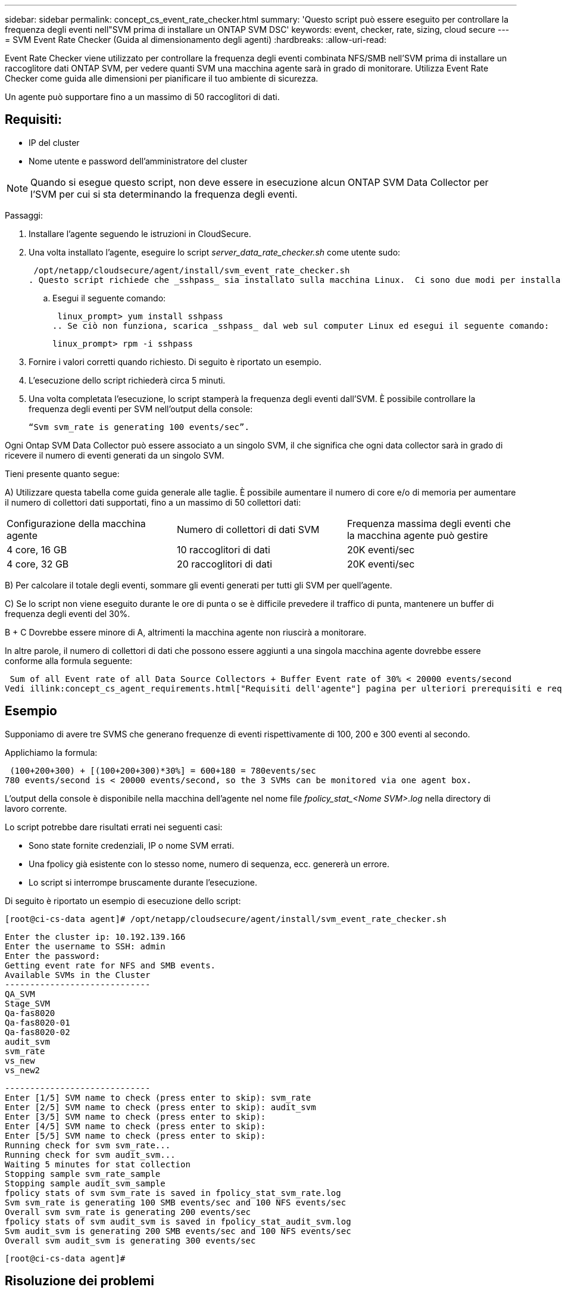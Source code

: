 ---
sidebar: sidebar 
permalink: concept_cs_event_rate_checker.html 
summary: 'Questo script può essere eseguito per controllare la frequenza degli eventi nell"SVM prima di installare un ONTAP SVM DSC' 
keywords: event, checker, rate, sizing, cloud secure 
---
= SVM Event Rate Checker (Guida al dimensionamento degli agenti)
:hardbreaks:
:allow-uri-read: 


[role="lead"]
Event Rate Checker viene utilizzato per controllare la frequenza degli eventi combinata NFS/SMB nell'SVM prima di installare un raccoglitore dati ONTAP SVM, per vedere quanti SVM una macchina agente sarà in grado di monitorare.  Utilizza Event Rate Checker come guida alle dimensioni per pianificare il tuo ambiente di sicurezza.

Un agente può supportare fino a un massimo di 50 raccoglitori di dati.



== Requisiti:

* IP del cluster
* Nome utente e password dell'amministratore del cluster



NOTE: Quando si esegue questo script, non deve essere in esecuzione alcun ONTAP SVM Data Collector per l'SVM per cui si sta determinando la frequenza degli eventi.

Passaggi:

. Installare l'agente seguendo le istruzioni in CloudSecure.
. Una volta installato l'agente, eseguire lo script _server_data_rate_checker.sh_ come utente sudo:
+
 /opt/netapp/cloudsecure/agent/install/svm_event_rate_checker.sh
. Questo script richiede che _sshpass_ sia installato sulla macchina Linux.  Ci sono due modi per installarlo:
+
.. Esegui il seguente comando:
+
 linux_prompt> yum install sshpass
.. Se ciò non funziona, scarica _sshpass_ dal web sul computer Linux ed esegui il seguente comando:
+
 linux_prompt> rpm -i sshpass


. Fornire i valori corretti quando richiesto.  Di seguito è riportato un esempio.
. L'esecuzione dello script richiederà circa 5 minuti.
. Una volta completata l'esecuzione, lo script stamperà la frequenza degli eventi dall'SVM.  È possibile controllare la frequenza degli eventi per SVM nell'output della console:
+
 “Svm svm_rate is generating 100 events/sec”.


Ogni Ontap SVM Data Collector può essere associato a un singolo SVM, il che significa che ogni data collector sarà in grado di ricevere il numero di eventi generati da un singolo SVM.

Tieni presente quanto segue:

A) Utilizzare questa tabella come guida generale alle taglie.  È possibile aumentare il numero di core e/o di memoria per aumentare il numero di collettori dati supportati, fino a un massimo di 50 collettori dati:

|===


| Configurazione della macchina agente | Numero di collettori di dati SVM | Frequenza massima degli eventi che la macchina agente può gestire 


| 4 core, 16 GB | 10 raccoglitori di dati | 20K eventi/sec 


| 4 core, 32 GB | 20 raccoglitori di dati | 20K eventi/sec 
|===
B) Per calcolare il totale degli eventi, sommare gli eventi generati per tutti gli SVM per quell'agente.

C) Se lo script non viene eseguito durante le ore di punta o se è difficile prevedere il traffico di punta, mantenere un buffer di frequenza degli eventi del 30%.

B + C Dovrebbe essere minore di A, altrimenti la macchina agente non riuscirà a monitorare.

In altre parole, il numero di collettori di dati che possono essere aggiunti a una singola macchina agente dovrebbe essere conforme alla formula seguente:

 Sum of all Event rate of all Data Source Collectors + Buffer Event rate of 30% < 20000 events/second
Vedi illink:concept_cs_agent_requirements.html["Requisiti dell'agente"] pagina per ulteriori prerequisiti e requisiti.



== Esempio

Supponiamo di avere tre SVMS che generano frequenze di eventi rispettivamente di 100, 200 e 300 eventi al secondo.

Applichiamo la formula:

....
 (100+200+300) + [(100+200+300)*30%] = 600+180 = 780events/sec
780 events/second is < 20000 events/second, so the 3 SVMs can be monitored via one agent box.
....
L'output della console è disponibile nella macchina dell'agente nel nome file __fpolicy_stat_<Nome SVM>.log__ nella directory di lavoro corrente.

Lo script potrebbe dare risultati errati nei seguenti casi:

* Sono state fornite credenziali, IP o nome SVM errati.
* Una fpolicy già esistente con lo stesso nome, numero di sequenza, ecc. genererà un errore.
* Lo script si interrompe bruscamente durante l'esecuzione.


Di seguito è riportato un esempio di esecuzione dello script:

 [root@ci-cs-data agent]# /opt/netapp/cloudsecure/agent/install/svm_event_rate_checker.sh
....
Enter the cluster ip: 10.192.139.166
Enter the username to SSH: admin
Enter the password:
Getting event rate for NFS and SMB events.
Available SVMs in the Cluster
-----------------------------
QA_SVM
Stage_SVM
Qa-fas8020
Qa-fas8020-01
Qa-fas8020-02
audit_svm
svm_rate
vs_new
vs_new2
....
....
-----------------------------
Enter [1/5] SVM name to check (press enter to skip): svm_rate
Enter [2/5] SVM name to check (press enter to skip): audit_svm
Enter [3/5] SVM name to check (press enter to skip):
Enter [4/5] SVM name to check (press enter to skip):
Enter [5/5] SVM name to check (press enter to skip):
Running check for svm svm_rate...
Running check for svm audit_svm...
Waiting 5 minutes for stat collection
Stopping sample svm_rate_sample
Stopping sample audit_svm_sample
fpolicy stats of svm svm_rate is saved in fpolicy_stat_svm_rate.log
Svm svm_rate is generating 100 SMB events/sec and 100 NFS events/sec
Overall svm svm_rate is generating 200 events/sec
fpolicy stats of svm audit_svm is saved in fpolicy_stat_audit_svm.log
Svm audit_svm is generating 200 SMB events/sec and 100 NFS events/sec
Overall svm audit_svm is generating 300 events/sec
....
 [root@ci-cs-data agent]#


== Risoluzione dei problemi

|===


| Domanda | Risposta 


| Se eseguo questo script su una SVM già configurata per Workload Security, utilizza semplicemente la configurazione fpolicy esistente sulla SVM oppure ne imposta una temporanea ed esegue il processo? | Event Rate Checker può funzionare correttamente anche per una SVM già configurata per Workload Security.  Non dovrebbe esserci alcun impatto. 


| Posso aumentare il numero di SVM su cui può essere eseguito lo script? | Sì. Basta modificare lo script e cambiare il numero massimo di SVM da 5 a qualsiasi numero desiderato. 


| Se aumento il numero di SVM, aumenterà il tempo di esecuzione dello script? | No. Lo script verrà eseguito per un massimo di 5 minuti, anche se il numero di SVM viene aumentato. 


| Posso aumentare il numero di SVM su cui può essere eseguito lo script? | Sì. È necessario modificare lo script e cambiare il numero massimo di SVM da 5 a qualsiasi numero desiderato. 


| Se aumento il numero di SVM, aumenterà il tempo di esecuzione dello script? | No. Lo script verrà eseguito per un massimo di 5 minuti, anche se il numero di SVM viene aumentato. 


| Cosa succede se eseguo Event Rate Checker con un agente esistente? | L'esecuzione di Event Rate Checker su un agente già esistente potrebbe causare un aumento della latenza sull'SVM.  Questo aumento sarà di natura temporanea mentre è in esecuzione Event Rate Checker. 
|===